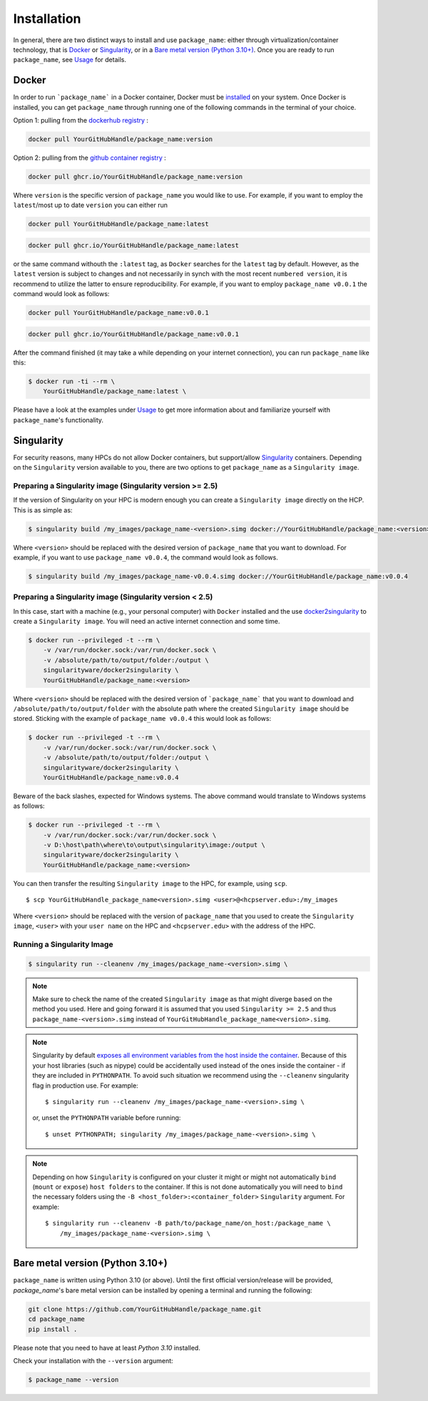 ============
Installation
============

In general, there are two distinct ways to install and use ``package_name``:
either through virtualization/container technology, that is `Docker`_ or
`Singularity`_, or in a `Bare metal version (Python 3.10+)`_.
Once you are ready to run ``package_name``, see `Usage <https://YourGitHubHandle.github.io/package_name/usage>`_ for details.

Docker
======

In order to run ```package_name``` in a Docker container, Docker must be `installed
<https://docs.docker.com/engine/installation/>`_ on your system.
Once Docker is installed, you can get ``package_name`` through  running one of the following
commands in the terminal of your choice.

Option 1: pulling from the `dockerhub registry <https://hub.docker.com/repository/docker/YourGitHubHandle/package_name/general>`_ :


.. code-block:: bash

    docker pull YourGitHubHandle/package_name:version

Option 2: pulling from the `github container registry <https://github.com/YourGitHubHandle/package_name/pkgs/container/package_name>`_ :

.. code-block:: bash

    docker pull ghcr.io/YourGitHubHandle/package_name:version

Where ``version`` is the specific version of ``package_name`` you would like to use. For example, if you want 
to employ the ``latest``/most up to date ``version`` you can either run 

.. code-block:: bash

    docker pull YourGitHubHandle/package_name:latest

.. code-block:: bash

    docker pull ghcr.io/YourGitHubHandle/package_name:latest

or the same command withouth the ``:latest`` tag, as ``Docker`` searches for the ``latest`` tag by default.
However, as the ``latest`` version is subject to changes and not necessarily in synch with the most recent ``numbered version``, it 
is recommend to utilize the latter to ensure reproducibility. For example, if you want to employ ``package_name v0.0.1`` the command would look as follows:

.. code-block:: bash

    docker pull YourGitHubHandle/package_name:v0.0.1

.. code-block:: bash

    docker pull ghcr.io/YourGitHubHandle/package_name:v0.0.1

After the command finished (it may take a while depending on your internet connection),
you can run ``package_name`` like this:

.. code-block:: bash

    $ docker run -ti --rm \
        YourGitHubHandle/package_name:latest \
        

Please have a look at the examples under `Usage <https://YourGitHubHandle.github.io/package_name/usage>`_ to get more information
about and familiarize yourself with ``package_name``'s functionality.

Singularity
===========

For security reasons, many HPCs do not allow Docker containers, but support/allow `Singularity <https://github.com/singularityware/singularity>`_ containers. Depending
on the ``Singularity`` version available to you, there are two options to get ``package_name`` as
a ``Singularity image``.

Preparing a Singularity image (Singularity version >= 2.5)
----------------------------------------------------------
If the version of Singularity on your HPC is modern enough you can create a ``Singularity
image`` directly on the HCP.
This is as simple as: 

.. code-block:: bash

    $ singularity build /my_images/package_name-<version>.simg docker://YourGitHubHandle/package_name:<version>

Where ``<version>`` should be replaced with the desired version of ``package_name`` that you want to download.
For example, if you want to use ``package_name v0.0.4``, the command would look as follows.

.. code-block:: bash

    $ singularity build /my_images/package_name-v0.0.4.simg docker://YourGitHubHandle/package_name:v0.0.4


Preparing a Singularity image (Singularity version < 2.5)
---------------------------------------------------------
In this case, start with a machine (e.g., your personal computer) with ``Docker`` installed and
the use `docker2singularity <https://github.com/singularityware/docker2singularity>`_ to
create a ``Singularity image``. You will need an active internet connection and some time. 

.. code-block:: bash

    $ docker run --privileged -t --rm \
        -v /var/run/docker.sock:/var/run/docker.sock \
        -v /absolute/path/to/output/folder:/output \
        singularityware/docker2singularity \
        YourGitHubHandle/package_name:<version>

Where ``<version>`` should be replaced with the desired version of ```package_name``` that you want
to download and ``/absolute/path/to/output/folder`` with the absolute path where the created ``Singularity image``
should be stored. Sticking with the example of ``package_name v0.0.4`` this would look as follows:

.. code-block:: bash

    $ docker run --privileged -t --rm \
        -v /var/run/docker.sock:/var/run/docker.sock \
        -v /absolute/path/to/output/folder:/output \
        singularityware/docker2singularity \
        YourGitHubHandle/package_name:v0.0.4

Beware of the back slashes, expected for Windows systems. The above command would translate to Windows systems as follows:

.. code-block:: bash

    $ docker run --privileged -t --rm \
        -v /var/run/docker.sock:/var/run/docker.sock \
        -v D:\host\path\where\to\output\singularity\image:/output \
        singularityware/docker2singularity \
        YourGitHubHandle/package_name:<version>


You can then transfer the resulting ``Singularity image`` to the HPC, for example, using ``scp``. ::

    $ scp YourGitHubHandle_package_name<version>.simg <user>@<hcpserver.edu>:/my_images

Where ``<version>`` should be replaced with the version of ``package_name`` that you used to create the ``Singularity image``, ``<user>``
with your ``user name`` on the HPC and ``<hcpserver.edu>`` with the address of the HPC.  

Running a Singularity Image
---------------------------

.. code-block:: bash

    $ singularity run --cleanenv /my_images/package_name-<version>.simg \
       

.. note::

    Make sure to check the name of the created ``Singularity image`` as that might
    diverge based on the method you used. Here and going forward it is assumed that you used ``Singularity >= 2.5``
    and thus ``package_name-<version>.simg`` instead of ``YourGitHubHandle_package_name<version>.simg``.   


.. note::

   Singularity by default `exposes all environment variables from the host inside
   the container <https://github.com/singularityware/singularity/issues/445>`_.
   Because of this your host libraries (such as nipype) could be accidentally used
   instead of the ones inside the container - if they are included in ``PYTHONPATH``.
   To avoid such situation we recommend using the ``--cleanenv`` singularity flag
   in production use. For example: ::

    $ singularity run --cleanenv /my_images/package_name-<version>.simg \
       


   or, unset the ``PYTHONPATH`` variable before running: ::

    $ unset PYTHONPATH; singularity /my_images/package_name-<version>.simg \
       

.. note::

   Depending on how ``Singularity`` is configured on your cluster it might or might not
   automatically ``bind`` (``mount`` or ``expose``) ``host folders`` to the container.
   If this is not done automatically you will need to ``bind`` the necessary folders using
   the ``-B <host_folder>:<container_folder>`` ``Singularity`` argument.
   For example: ::

    $ singularity run --cleanenv -B path/to/package_name/on_host:/package_name \
        /my_images/package_name-<version>.simg \
        

Bare metal version (Python 3.10+)
===========================================

``package_name`` is written using Python 3.10 (or above).
Until the first official version/release will be provided, `package_name`'s bare metal version can be installed by opening a terminal and running the following:

.. code-block:: bash

    git clone https://github.com/YourGitHubHandle/package_name.git
    cd package_name
    pip install .

Please note that you need to have at least `Python 3.10` installed.

Check your installation with the ``--version`` argument:

.. code-block:: bash

    $ package_name --version
